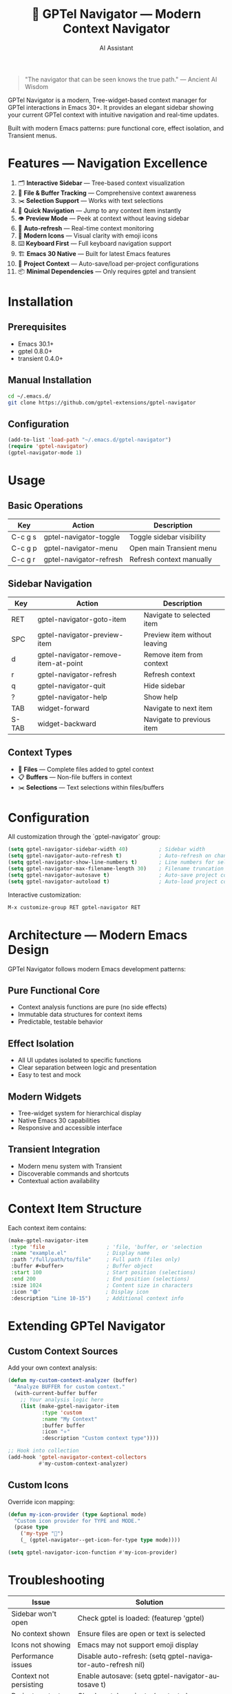 #+TITLE: 🚀 GPTel Navigator — Modern Context Navigator
#+AUTHOR: AI Assistant
#+EMAIL: ai@example.com
#+LANGUAGE: en
#+OPTIONS: num:nil ^:nil toc:2

#+begin_quote
"The navigator that can be seen knows the true path."
— Ancient AI Wisdom
#+end_quote

#+ATTR_ORG: :width 80%
[[file:screenshot-gptel-navigator.png]]

GPTel Navigator is a modern, Tree-widget-based context manager for GPTel interactions in Emacs 30+.
It provides an elegant sidebar showing your current GPTel context with intuitive navigation and real-time updates.

Built with modern Emacs patterns: pure functional core, effect isolation, and Transient menus.

* Features — Navigation Excellence

1. 🗂️ *Interactive Sidebar* — Tree-based context visualization
2. 📄 *File & Buffer Tracking* — Comprehensive context awareness  
3. ✂️ *Selection Support* — Works with text selections
4. 🎯 *Quick Navigation* — Jump to any context item instantly
5. 👁️ *Preview Mode* — Peek at context without leaving sidebar
6. 🔄 *Auto-refresh* — Real-time context monitoring
7. 🎨 *Modern Icons* — Visual clarity with emoji icons
8. ⌨️ *Keyboard First* — Full keyboard navigation support
9. 🏗️ *Emacs 30 Native* — Built for latest Emacs features
10. 💾 *Project Context* — Auto-save/load per-project configurations
11. 📦 *Minimal Dependencies* — Only requires gptel and transient

* Installation

** Prerequisites
- Emacs 30.1+
- gptel 0.8.0+  
- transient 0.4.0+

** Manual Installation
#+begin_src bash
cd ~/.emacs.d/
git clone https://github.com/gptel-extensions/gptel-navigator
#+end_src

** Configuration
#+begin_src emacs-lisp
(add-to-list 'load-path "~/.emacs.d/gptel-navigator")
(require 'gptel-navigator)
(gptel-navigator-mode 1)
#+end_src

* Usage

** Basic Operations
| Key       | Action                    | Description                      |
|-----------+---------------------------+----------------------------------|
| C-c g s   | gptel-navigator-toggle        | Toggle sidebar visibility        |
| C-c g p   | gptel-navigator-menu          | Open main Transient menu        |
| C-c g r   | gptel-navigator-refresh       | Refresh context manually         |

** Sidebar Navigation  
| Key       | Action                        | Description                      |
|-----------+-------------------------------+----------------------------------|
| RET       | gptel-navigator-goto-item     | Navigate to selected item        |
| SPC       | gptel-navigator-preview-item  | Preview item without leaving     |
| d         | gptel-navigator-remove-item-at-point | Remove item from context        |
| r         | gptel-navigator-refresh       | Refresh context                  |
| q         | gptel-navigator-quit          | Hide sidebar                     |
| ?         | gptel-navigator-help          | Show help                        |
| TAB       | widget-forward                | Navigate to next item            |
| S-TAB     | widget-backward               | Navigate to previous item        |

** Context Types
- 📄 *Files* — Complete files added to gptel context
- 📋 *Buffers* — Non-file buffers in context  
- ✂️ *Selections* — Text selections within files/buffers

* Configuration

All customization through the `gptel-navigator` group:

#+begin_src emacs-lisp
(setq gptel-navigator-sidebar-width 40)          ; Sidebar width
(setq gptel-navigator-auto-refresh t)            ; Auto-refresh on changes
(setq gptel-navigator-show-line-numbers t)       ; Line numbers for selections
(setq gptel-navigator-max-filename-length 30)    ; Filename truncation
(setq gptel-navigator-autosave t)                ; Auto-save project context
(setq gptel-navigator-autoload t)                ; Auto-load project context
#+end_src

Interactive customization:
#+begin_src emacs-lisp
M-x customize-group RET gptel-navigator RET
#+end_src

* Architecture — Modern Emacs Design

GPTel Navigator follows modern Emacs development patterns:

** Pure Functional Core
- Context analysis functions are pure (no side effects)
- Immutable data structures for context items
- Predictable, testable behavior

** Effect Isolation  
- All UI updates isolated to specific functions
- Clear separation between logic and presentation
- Easy to test and mock

** Modern Widgets
- Tree-widget system for hierarchical display
- Native Emacs 30 capabilities
- Responsive and accessible interface

** Transient Integration
- Modern menu system with Transient
- Discoverable commands and shortcuts
- Contextual action availability

* Context Item Structure

Each context item contains:

#+begin_src emacs-lisp
(make-gptel-navigator-item
 :type 'file                    ; 'file, 'buffer, or 'selection
 :name "example.el"             ; Display name
 :path "/full/path/to/file"     ; Full path (files only)
 :buffer #<buffer>              ; Buffer object
 :start 100                     ; Start position (selections)
 :end 200                       ; End position (selections)  
 :size 1024                     ; Content size in characters
 :icon "🟣"                     ; Display icon
 :description "Line 10-15")     ; Additional context info
#+end_src

* Extending GPTel Navigator

** Custom Context Sources
Add your own context analysis:

#+begin_src emacs-lisp
(defun my-custom-context-analyzer (buffer)
  "Analyze BUFFER for custom context."
  (with-current-buffer buffer
    ;; Your analysis logic here
    (list (make-gptel-navigator-item 
           :type 'custom
           :name "My Context"
           :buffer buffer
           :icon "⭐"
           :description "Custom context type"))))

;; Hook into collection
(add-hook 'gptel-navigator-context-collectors 
          #'my-custom-context-analyzer)
#+end_src

** Custom Icons
Override icon mapping:

#+begin_src emacs-lisp
(defun my-icon-provider (type &optional mode)
  "Custom icon provider for TYPE and MODE."
  (pcase type
    ('my-type "🎯")
    (_ (gptel-navigator--get-icon-for-type type mode))))

(setq gptel-navigator-icon-function #'my-icon-provider)
#+end_src

* Troubleshooting

| Issue                  | Solution                                                      |
|------------------------+---------------------------------------------------------------|
| Sidebar won't open     | Check gptel is loaded: (featurep 'gptel)                      |
| No context shown       | Ensure files are open or text is selected                     |
| Icons not showing      | Emacs may not support emoji display                           |
| Performance issues     | Disable auto-refresh: (setq gptel-navigator-auto-refresh nil) |
| Context not persisting | Enable autosave: (setq gptel-navigator-autosave t)            |
| Project context issues | Check .gptel-navigator/context.el permissions                 |

* Development — Contributing

GPTel Navigator welcomes contributions! The codebase follows these principles:

- **Pure functions** for all analysis logic
- **Effect isolation** for UI operations  
- **Modern Emacs** idiomatic code
- **Minimal dependencies** 
- **Comprehensive testing**

** Architecture Layers
1. *Core Analysis* — Pure functions for context detection
2. *Widget System* — Tree-based UI rendering  
3. *Effect Management* — Window and buffer operations
4. *Persistence* — Project context serialization
5. *Integration* — Hooks and auto-updates
   
** Testing
#+begin_src bash
cd gptel-navigator/
emacs -batch -f package-initialize -l test/run-tests.el
#+end_src

* Project Context Management

GPTel Navigator automatically manages context through:
 Walk-through of features:
 - **Per-project configurations** - Creates =(project-root)/.gptel-navigator/context.el=
 - **Global context** - Stores in =~/.gptel-navigator/context.el=
 - **Auto-save/load** - Preserves context between sessions via 
  =gptel-navigator-autosave= and =gptel-navigator-autoload=

Manual control:
#+begin_src emacs-lisp
M-x gptel-navigator-context-save
M-x gptel-navigator-context-load

* Links

- 📦 Source: https://github.com/gptel-extensions/gptel-navigator
- 🐛 Issues: https://github.com/gptel-extensions/gptel-navigator/issues  
- 📖 GPTel: https://github.com/karthink/gptel
- 🔧 Transient: https://github.com/magit/transient

---

Navigate your GPTel context with confidence. 🚀
